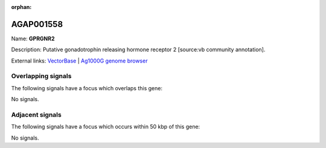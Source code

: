 :orphan:

AGAP001558
=============



Name: **GPRGNR2**

Description: Putative gonadotrophin releasing hormone receptor 2 [source:vb community annotation].

External links:
`VectorBase <https://www.vectorbase.org/Anopheles_gambiae/Gene/Summary?g=AGAP001558>`_ |
`Ag1000G genome browser <https://www.malariagen.net/apps/ag1000g/phase1-AR3/index.html?genome_region=2R:6215421-6236597#genomebrowser>`_

Overlapping signals
-------------------

The following signals have a focus which overlaps this gene:



No signals.



Adjacent signals
----------------

The following signals have a focus which occurs within 50 kbp of this gene:



No signals.


